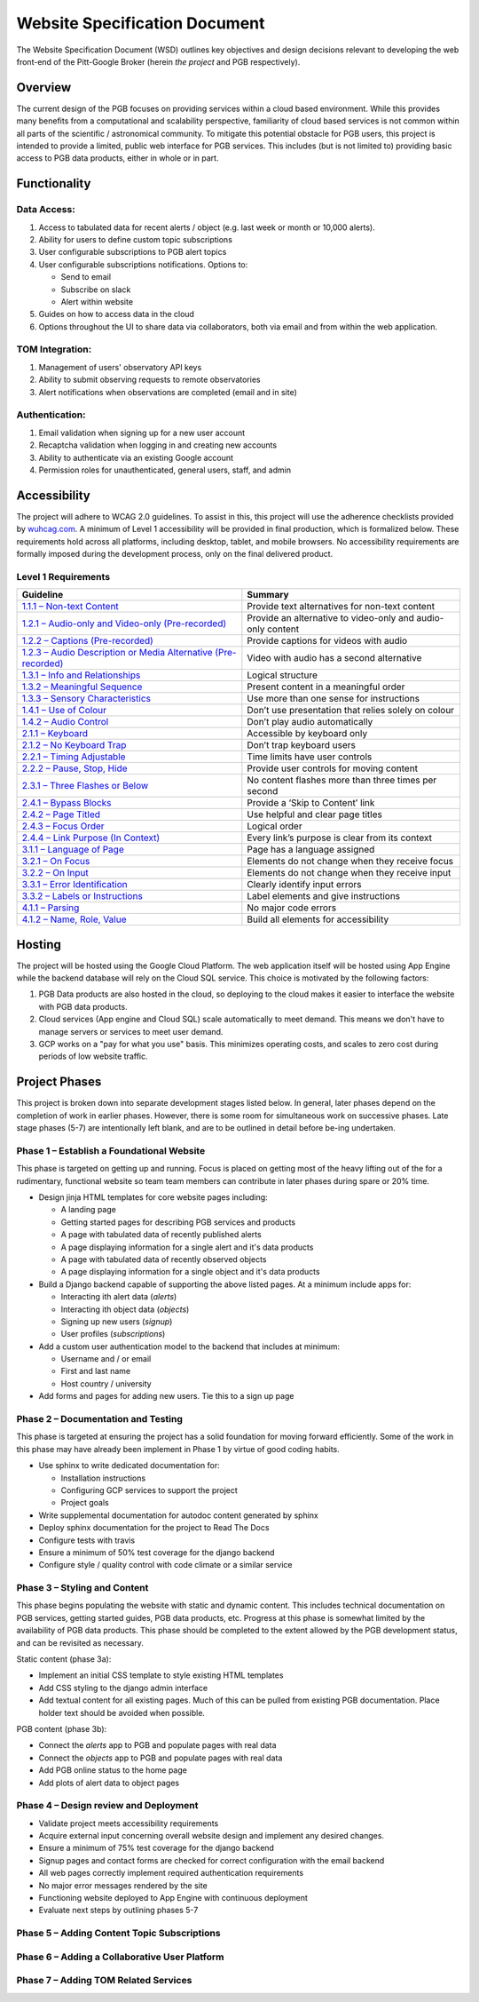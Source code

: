 Website Specification Document
==============================

The Website Specification Document (WSD) outlines key objectives and design
decisions relevant to developing the web front-end of the Pitt-Google Broker
(herein *the project* and PGB respectively).

Overview
--------

The current design of the PGB focuses on providing services within a cloud
based environment. While this provides many benefits from a computational and
scalability perspective, familiarity of cloud based services is not common
within all parts of the scientific / astronomical community. To mitigate this
potential obstacle for PGB users, this project is intended to provide a
limited, public web interface for PGB services. This includes (but is not
limited to) providing basic access to PGB data products, either in whole or in
part.

Functionality
-------------

Data Access:
^^^^^^^^^^^^

1. Access to tabulated data for recent alerts / object (e.g. last week or month or 10,000 alerts).
2. Ability for users to define custom topic subscriptions
3. User configurable subscriptions to PGB alert topics
4. User configurable subscriptions notifications. Options to:

   - Send to email
   - Subscribe on slack
   - Alert within website

5. Guides on how to access data in the cloud
6. Options throughout the UI to share data via collaborators, both via email
   and from within the web application.

TOM Integration:
^^^^^^^^^^^^^^^^

1. Management of users' observatory API keys
2. Ability to submit observing requests to remote observatories
3. Alert notifications when observations are completed (email and in site)

Authentication:
^^^^^^^^^^^^^^^

1. Email validation when signing up for a new user account
2. Recaptcha validation when logging in and creating new accounts
3. Ability to authenticate via an existing Google account
4. Permission roles for unauthenticated, general users, staff, and admin

Accessibility
-------------

The project will adhere to WCAG 2.0 guidelines. To assist in this, this
project will use the adherence checklists provided by `wuhcag.com`_.
A minimum of Level 1 accessibility will be provided in final production,
which is formalized below.
These requirements hold across all platforms, including desktop, tablet,
and mobile browsers.
No accessibility requirements are formally imposed during the development
process, only on the final delivered product.


Level 1 Requirements
^^^^^^^^^^^^^^^^^^^^

+------------------------------------------------------------------+-------------------------------------------------------------+
|Guideline                                                         | Summary                                                     |
+==================================================================+=============================================================+
| `1.1.1 – Non-text Content`_                                      | Provide text alternatives for non-text content              |
+------------------------------------------------------------------+-------------------------------------------------------------+
| `1.2.1 – Audio-only and Video-only (Pre-recorded)`_              | Provide an alternative to video-only and audio-only content |
+------------------------------------------------------------------+-------------------------------------------------------------+
| `1.2.2 – Captions (Pre-recorded)`_                               | Provide captions for videos with audio                      |
+------------------------------------------------------------------+-------------------------------------------------------------+
| `1.2.3 – Audio Description or Media Alternative (Pre-recorded)`_ | Video with audio has a second alternative                   |
+------------------------------------------------------------------+-------------------------------------------------------------+
| `1.3.1 – Info and Relationships`_                                | Logical structure                                           |
+------------------------------------------------------------------+-------------------------------------------------------------+
| `1.3.2 – Meaningful Sequence`_                                   | Present content in a meaningful order                       |
+------------------------------------------------------------------+-------------------------------------------------------------+
| `1.3.3 – Sensory Characteristics`_                               | Use more than one sense for instructions                    |
+------------------------------------------------------------------+-------------------------------------------------------------+
| `1.4.1 – Use of Colour`_                                         | Don’t use presentation that relies solely on colour         |
+------------------------------------------------------------------+-------------------------------------------------------------+
| `1.4.2 – Audio Control`_                                         | Don’t play audio automatically                              |
+------------------------------------------------------------------+-------------------------------------------------------------+
| `2.1.1 – Keyboard`_                                              | Accessible by keyboard only                                 |
+------------------------------------------------------------------+-------------------------------------------------------------+
| `2.1.2 – No Keyboard Trap`_                                      | Don’t trap keyboard users                                   |
+------------------------------------------------------------------+-------------------------------------------------------------+
| `2.2.1 – Timing Adjustable`_                                     | Time limits have user controls                              |
+------------------------------------------------------------------+-------------------------------------------------------------+
| `2.2.2 – Pause, Stop, Hide`_                                     | Provide user controls for moving content                    |
+------------------------------------------------------------------+-------------------------------------------------------------+
| `2.3.1 – Three Flashes or Below`_                                | No content flashes more than three times per second         |
+------------------------------------------------------------------+-------------------------------------------------------------+
| `2.4.1 – Bypass Blocks`_                                         | Provide a ‘Skip to Content’ link                            |
+------------------------------------------------------------------+-------------------------------------------------------------+
| `2.4.2 – Page Titled`_                                           | Use helpful and clear page titles                           |
+------------------------------------------------------------------+-------------------------------------------------------------+
| `2.4.3 – Focus Order`_                                           | Logical order                                               |
+------------------------------------------------------------------+-------------------------------------------------------------+
| `2.4.4 – Link Purpose (In Context)`_                             | Every link’s purpose is clear from its context              |
+------------------------------------------------------------------+-------------------------------------------------------------+
| `3.1.1 – Language of Page`_                                      | Page has a language assigned                                |
+------------------------------------------------------------------+-------------------------------------------------------------+
| `3.2.1 – On Focus`_                                              | Elements do not change when they receive focus              |
+------------------------------------------------------------------+-------------------------------------------------------------+
| `3.2.2 – On Input`_                                              | Elements do not change when they receive input              |
+------------------------------------------------------------------+-------------------------------------------------------------+
| `3.3.1 – Error Identification`_                                  | Clearly identify input errors                               |
+------------------------------------------------------------------+-------------------------------------------------------------+
| `3.3.2 – Labels or Instructions`_                                | Label elements and give instructions                        |
+------------------------------------------------------------------+-------------------------------------------------------------+
| `4.1.1 – Parsing`_                                               | No major code errors                                        |
+------------------------------------------------------------------+-------------------------------------------------------------+
| `4.1.2 – Name, Role, Value`_                                     | Build all elements for accessibility                        |
+------------------------------------------------------------------+-------------------------------------------------------------+

.. _wuhcag.com: https://www.wuhcag.com/
.. _1.1.1 – Non-text Content: https://www.wuhcag.com/non-text-content/
.. _1.2.1 – Audio-only and Video-only (Pre-recorded): https://www.wuhcag.com/audio-only-video-only-prerecorded/
.. _1.2.2 – Captions (Pre-recorded): https://www.wuhcag.com/captions-prerecorded/
.. _1.2.3 – Audio Description or Media Alternative (Pre-recorded): https://www.wuhcag.com/audio-description-media-alternative-prerecorded/
.. _1.3.1 – Info and Relationships: https://www.wuhcag.com/info-and-relationships/
.. _1.3.2 – Meaningful Sequence: https://www.wuhcag.com/meaningful-sequence/
.. _1.3.3 – Sensory Characteristics: https://www.wuhcag.com/sensory-characteristics/
.. _1.4.1 – Use of Colour: https://www.wuhcag.com/use-of-colour/
.. _1.4.2 – Audio Control: https://www.wuhcag.com/audio-control/
.. _2.1.1 – Keyboard: https://www.wuhcag.com/keyboard/
.. _2.1.2 – No Keyboard Trap: https://www.wuhcag.com/no-keyboard-trap/
.. _2.2.1 – Timing Adjustable: https://www.wuhcag.com/timing-adjustable/
.. _2.2.2 – Pause, Stop, Hide: https://www.wuhcag.com/pause-stop-hide/
.. _2.3.1 – Three Flashes or Below: https://www.wuhcag.com/three-flashes-or-below/
.. _2.4.1 – Bypass Blocks: https://www.wuhcag.com/bypass-blocks/
.. _2.4.2 – Page Titled: https://www.wuhcag.com/page-titled/
.. _2.4.3 – Focus Order: https://www.wuhcag.com/focus-order/
.. _2.4.4 – Link Purpose (In Context): https://www.wuhcag.com/link-purpose-in-context/
.. _3.1.1 – Language of Page: https://www.wuhcag.com/language-of-page/
.. _3.2.1 – On Focus: https://www.wuhcag.com/on-focus/
.. _3.2.2 – On Input: https://www.wuhcag.com/on-input/
.. _3.3.1 – Error Identification: https://www.wuhcag.com/error-identification/
.. _3.3.2 – Labels or Instructions: https://www.wuhcag.com/labels-or-instructions/
.. _4.1.1 – Parsing: https://www.wuhcag.com/parsing/
.. _4.1.2 – Name, Role, Value: https://www.wuhcag.com/name-role-value/

Hosting
-------

The project will be hosted using the Google Cloud Platform. The web application
itself will be hosted using App Engine while the backend database will rely
on the Cloud SQL service. This choice is motivated by the following factors:

1. PGB Data products are also hosted in the cloud, so deploying to the cloud
   makes it easier to interface the website with PGB data products.
2. Cloud services (App engine and Cloud SQL) scale automatically to meet
   demand. This means we don't have to manage servers or services to meet
   user demand.
3. GCP works on a "pay for what you use" basis. This minimizes operating costs,
   and scales to zero cost during periods of low website traffic.

Project Phases
--------------

This project is broken down into separate development stages listed below.
In general, later phases depend on the completion of work in earlier phases.
However, there is some room for simultaneous work on successive phases.
Late stage phases (5-7) are intentionally left blank, and are to be outlined in
detail before be-ing undertaken.

Phase 1 – Establish a Foundational Website
^^^^^^^^^^^^^^^^^^^^^^^^^^^^^^^^^^^^^^^^^^

This phase is targeted on getting up and running. Focus is placed on getting
most of the heavy lifting out of the for a rudimentary, functional website so
team team members can contribute in later phases during spare or 20% time.

- Design jinja HTML templates for core website pages including:

  - A landing page
  - Getting started pages for describing PGB services and products
  - A page with tabulated data of recently published alerts
  - A page displaying information for a single alert and it's data products
  - A page with tabulated data of recently observed objects
  - A page displaying information for a single object and it's data products

- Build a Django backend capable of supporting the above listed pages.
  At a minimum include apps for:

  - Interacting ith alert data (`alerts`)
  - Interacting ith object data (`objects`)
  - Signing up new users (`signup`)
  - User profiles (`subscriptions`)

- Add a custom user authentication model to the backend that includes at
  minimum:

  - Username and / or email
  - First and last name
  - Host country / university

- Add forms and pages for adding new users. Tie this to a sign up page

Phase 2 – Documentation and Testing
^^^^^^^^^^^^^^^^^^^^^^^^^^^^^^^^^^^

This phase is targeted at ensuring the project has a solid foundation for
moving forward efficiently. Some of the work in this phase may have already
been implement in Phase 1 by virtue of good coding habits.

- Use sphinx to write dedicated documentation for:

  - Installation instructions
  - Configuring GCP services to support the project
  - Project goals

- Write supplemental documentation for autodoc content generated by sphinx
- Deploy sphinx documentation for the project to Read The Docs
- Configure tests with travis
- Ensure a minimum of 50% test coverage for the django backend
- Configure style / quality control with code climate or a similar service

Phase 3 – Styling and Content
^^^^^^^^^^^^^^^^^^^^^^^^^^^^^

This phase begins populating the website with static and dynamic content.
This includes technical documentation on PGB services, getting started guides,
PGB data products, etc. Progress at this phase is somewhat limited by the
availability of PGB data products. This phase should be completed to the extent
allowed by the PGB development status, and can be revisited as necessary.

Static content (phase 3a):

- Implement an initial CSS template to style existing HTML templates
- Add CSS styling to the django admin interface
- Add textual content for all existing pages. Much of this can be pulled from
  existing PGB documentation. Place holder text should be avoided when possible.

PGB content (phase 3b):

- Connect the `alerts` app to PGB and populate pages with real data
- Connect the `objects` app to PGB and populate pages with real data
- Add PGB online status to the home page
- Add plots of alert data to object pages

Phase 4 – Design review and Deployment
^^^^^^^^^^^^^^^^^^^^^^^^^^^^^^^^^^^^^^

- Validate project meets accessibility requirements
- Acquire external input concerning overall website design and implement
  any desired changes.
- Ensure a minimum of 75% test coverage for the django backend
- Signup pages and contact forms are checked for correct configuration with
  the email backend
- All web pages correctly implement required authentication requirements
- No major error messages rendered by the site
- Functioning website deployed to App Engine with continuous deployment
- Evaluate next steps by outlining phases 5-7

Phase 5 – Adding Content Topic Subscriptions
^^^^^^^^^^^^^^^^^^^^^^^^^^^^^^^^^^^^^^^^^^^^

Phase 6 – Adding a Collaborative User Platform
^^^^^^^^^^^^^^^^^^^^^^^^^^^^^^^^^^^^^^^^^^^^^^

Phase 7 – Adding TOM Related Services
^^^^^^^^^^^^^^^^^^^^^^^^^^^^^^^^^^^^^
